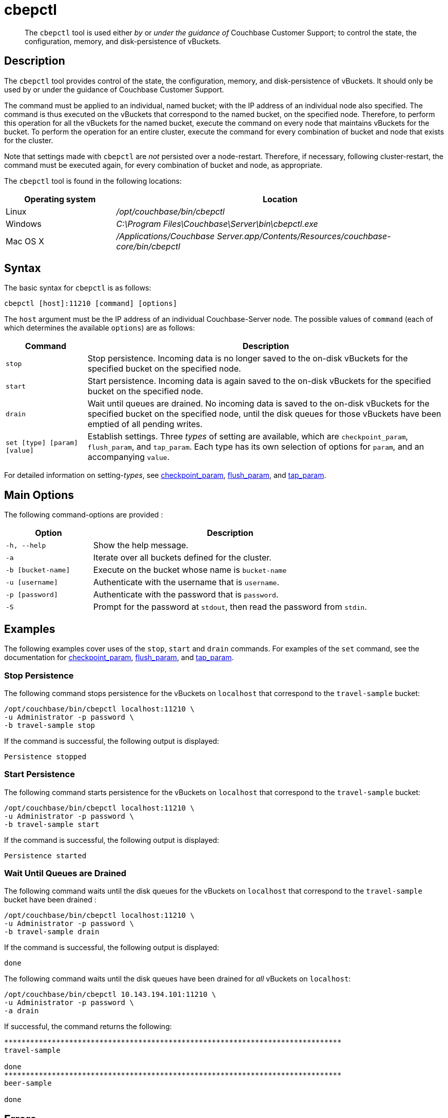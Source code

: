 = cbepctl
:page-topic-type: reference

[abstract]
The `cbepctl` tool is used either _by_ or _under the guidance of_ Couchbase Customer Support; to control the state, the configuration, memory, and disk-persistence of vBuckets.

== Description

The `cbepctl` tool provides control of the state, the configuration, memory, and disk-persistence of vBuckets.
It should only be used by or under the guidance of Couchbase Customer Support.

The command must be applied to an individual, named bucket; with the IP address of an individual node also specified.
The command is thus executed on the vBuckets that correspond to the named bucket, on the specified node.
Therefore, to perform this operation for all the vBuckets for the named bucket, execute the command on every node that maintains vBuckets for the bucket.
To perform the operation for an entire cluster, execute the command for every combination of bucket and node that exists for the cluster.

Note that settings made with `cbepctl` are _not_ persisted over a node-restart.
Therefore, if necessary, following cluster-restart, the command must be executed again, for every combination of bucket and node, as appropriate.

The `cbepctl` tool is found in the following locations:

[cols="1,3"]
|===
| Operating system | Location

| Linux
| [.path]_/opt/couchbase/bin/cbepctl_

| Windows
| [.path]_C:\Program Files\Couchbase\Server\bin\cbepctl.exe_

| Mac OS X
| [.path]_/Applications/Couchbase Server.app/Contents/Resources/couchbase-core/bin/cbepctl_
|===

== Syntax

The basic syntax for `cbepctl` is as follows:

----
cbepctl [host]:11210 [command] [options]
----

The `host` argument must be the IP address of an individual Couchbase-Server node.
The possible values of `command` (each of which determines the available `options`) are as follows:

[cols="100,441"]
|===
| Command | Description

| `stop`
| Stop persistence.
Incoming data is no longer saved to the on-disk vBuckets for the specified bucket on the specified node.

| `start`
| Start persistence.
Incoming data is again saved to the on-disk vBuckets for the specified bucket on the specified node.

| `drain`
| Wait until queues are drained.
No incoming data is saved to the on-disk vBuckets for the specified bucket on the specified node, until the disk queues for those vBuckets have been emptied of all pending writes.

| `set [type] [param] [value]`
| Establish settings.
Three _types_ of setting are available, which are `checkpoint_param`, `flush_param`, and `tap_param`.
Each type has its own selection of options for `param`, and an accompanying `value`.
|===

For detailed information on setting-_types_, see xref:cli:cbepctl/set-checkpoint_param.adoc[checkpoint_param], xref:cli:cbepctl/set-flush_param.adoc[flush_param], and xref:cli:cbepctl/set-tap_param.adoc[tap_param].

== Main Options

The following command-options are provided :

[cols="100,317"]
|===
| Option | Description

| `-h, --help`
| Show the help message.

| `-a`
| Iterate over all buckets defined for the cluster.

| `-b [bucket-name]`
| Execute on the bucket whose name is `bucket-name`

| `-u [username]`
| Authenticate with the username that is `username`.

| `-p [password]`
| Authenticate with the password that is `password`.

| `-S`
| Prompt for the password at `stdout`, then read the password from `stdin`.
|===

== Examples

The following examples cover uses of the `stop`, `start` and `drain` commands.
For examples of the `set` command, see the documentation for xref:cli:cbepctl/set-checkpoint_param.adoc[checkpoint_param], xref:cli:cbepctl/set-flush_param.adoc[flush_param], and xref:cli:cbepctl/set-tap_param.adoc[tap_param].

=== Stop Persistence

The following command stops persistence for the vBuckets on `localhost` that correspond to the `travel-sample` bucket:

----
/opt/couchbase/bin/cbepctl localhost:11210 \
-u Administrator -p password \
-b travel-sample stop
----

If the command is successful, the following output is displayed:

----
Persistence stopped
----

=== Start Persistence

The following command starts persistence for the vBuckets on `localhost` that correspond to the `travel-sample` bucket:

----
/opt/couchbase/bin/cbepctl localhost:11210 \
-u Administrator -p password \
-b travel-sample start
----

If the command is successful, the following output is displayed:

----
Persistence started
----

=== Wait Until Queues are Drained

The following command waits until the disk queues for the vBuckets on `localhost` that correspond to the `travel-sample` bucket have been drained :

----
/opt/couchbase/bin/cbepctl localhost:11210 \
-u Administrator -p password \
-b travel-sample drain
----

If the command is successful, the following output is displayed:

----
done
----

The following command waits until the disk queues have been drained for _all_ vBuckets on `localhost`:

----
/opt/couchbase/bin/cbepctl 10.143.194.101:11210 \
-u Administrator -p password \
-a drain
----

If successful, the command returns the following:

----
******************************************************************************
travel-sample

done
******************************************************************************
beer-sample

done
----

== Errors

Failure to specify a bucket produces the following error message: `No access to bucket:default - permission denied or bucket does not exist.`
A malformed command produces the error `cbepctl: error: Unknown command`.
Improperly specified credentials return an error message similar to `Authentication error for user:Administrat3or bucket:travel-sample`.
Use of the wrong port-number displays the error `Connection error: [Errno 111] Connection refused`.
